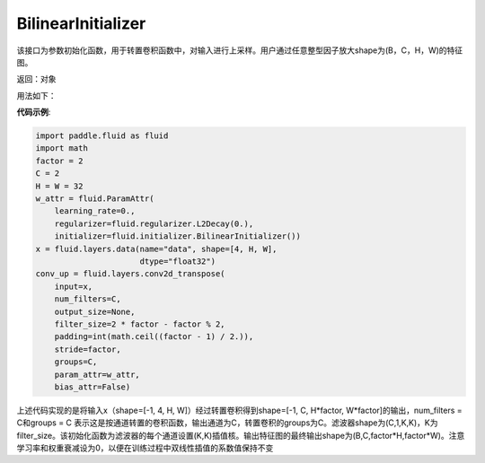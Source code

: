 .. _cn_api_fluid_initializer_BilinearInitializer:

BilinearInitializer
-------------------------------

.. py:class:: paddle.fluid.initializer.BilinearInitializer())




该接口为参数初始化函数，用于转置卷积函数中，对输入进行上采样。用户通过任意整型因子放大shape为(B，C，H，W)的特征图。

返回：对象

用法如下：

**代码示例**:

.. code-block:: python

    import paddle.fluid as fluid
    import math
    factor = 2
    C = 2
    H = W = 32
    w_attr = fluid.ParamAttr(
        learning_rate=0.,
        regularizer=fluid.regularizer.L2Decay(0.),
        initializer=fluid.initializer.BilinearInitializer())
    x = fluid.layers.data(name="data", shape=[4, H, W],
                          dtype="float32")
    conv_up = fluid.layers.conv2d_transpose(
        input=x,
        num_filters=C,
        output_size=None,
        filter_size=2 * factor - factor % 2,
        padding=int(math.ceil((factor - 1) / 2.)),
        stride=factor,
        groups=C,
        param_attr=w_attr,
        bias_attr=False)

上述代码实现的是将输入x（shape=[-1, 4, H, W]）经过转置卷积得到shape=[-1, C, H*factor, W*factor]的输出，num_filters = C和groups = C 表示这是按通道转置的卷积函数，输出通道为C，转置卷积的groups为C。滤波器shape为(C,1,K,K)，K为filter_size。该初始化函数为滤波器的每个通道设置(K,K)插值核。输出特征图的最终输出shape为(B,C,factor*H,factor*W)。注意学习率和权重衰减设为0，以便在训练过程中双线性插值的系数值保持不变




